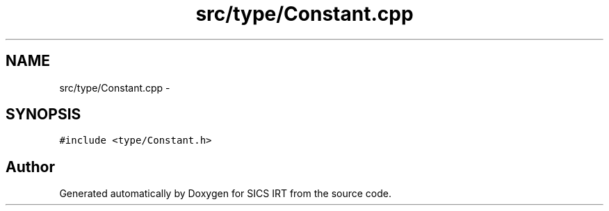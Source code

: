 .TH "src/type/Constant.cpp" 3 "Tue Sep 23 2014" "Version 1.00" "SICS IRT" \" -*- nroff -*-
.ad l
.nh
.SH NAME
src/type/Constant.cpp \- 
.SH SYNOPSIS
.br
.PP
\fC#include <type/Constant\&.h>\fP
.br

.SH "Author"
.PP 
Generated automatically by Doxygen for SICS IRT from the source code\&.
